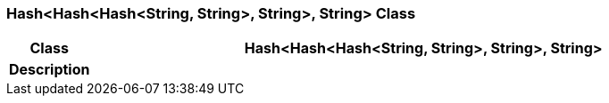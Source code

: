 === Hash<Hash<Hash<String, String>, String>, String> Class

[cols="^1,3,5"]
|===
h|*Class*
2+^h|*Hash<Hash<Hash<String, String>, String>, String>*

h|*Description*
2+a|

|===
